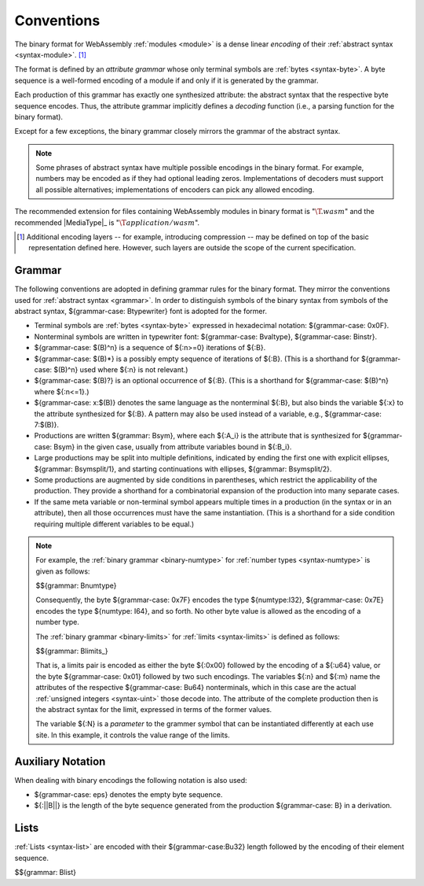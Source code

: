 .. index:: ! binary format, module, byte, file extension, abstract syntax

Conventions
-----------

The binary format for WebAssembly :ref:`modules <module>` is a dense linear *encoding* of their :ref:`abstract syntax <syntax-module>`.
[#compression]_

The format is defined by an *attribute grammar* whose only terminal symbols are :ref:`bytes <syntax-byte>`.
A byte sequence is a well-formed encoding of a module if and only if it is generated by the grammar.

Each production of this grammar has exactly one synthesized attribute: the abstract syntax that the respective byte sequence encodes.
Thus, the attribute grammar implicitly defines a *decoding* function
(i.e., a parsing function for the binary format).

Except for a few exceptions, the binary grammar closely mirrors the grammar of the abstract syntax.

.. note::
   Some phrases of abstract syntax have multiple possible encodings in the binary format.
   For example, numbers may be encoded as if they had optional leading zeros.
   Implementations of decoders must support all possible alternatives;
   implementations of encoders can pick any allowed encoding.

The recommended extension for files containing WebAssembly modules in binary format is ":math:`\T{.wasm}`"
and the recommended |MediaType|_ is ":math:`\T{application/wasm}`".

.. [#compression]
   Additional encoding layers -- for example, introducing compression -- may be defined on top of the basic representation defined here.
   However, such layers are outside the scope of the current specification.


.. index:: grammar notation, notation, byte
   single: binary format; grammar
   pair: binary format; notation
.. _binary-grammar:

Grammar
~~~~~~~

The following conventions are adopted in defining grammar rules for the binary format.
They mirror the conventions used for :ref:`abstract syntax <grammar>`.
In order to distinguish symbols of the binary syntax from symbols of the abstract syntax, ${grammar-case: Btypewriter} font is adopted for the former.

* Terminal symbols are :ref:`bytes <syntax-byte>` expressed in hexadecimal notation: ${grammar-case: 0x0F}.

* Nonterminal symbols are written in typewriter font: ${grammar-case: Bvaltype}, ${grammar-case: Binstr}.

* ${grammar-case: $(B)^n} is a sequence of ${:n>=0} iterations of ${:B}.

* ${grammar-case: $(B)*} is a possibly empty sequence of iterations of ${:B}.
  (This is a shorthand for ${grammar-case: $(B)^n} used where ${:n} is not relevant.)

* ${grammar-case: $(B)?} is an optional occurrence of ${:B}.
  (This is a shorthand for ${grammar-case: $(B)^n} where ${:n<=1}.)

* ${grammar-case: x:$(B)} denotes the same language as the nonterminal ${:B}, but also binds the variable ${:x} to the attribute synthesized for ${:B}.
  A pattern may also be used instead of a variable, e.g., ${grammar-case: 7:$(B)}.

* Productions are written ${grammar: Bsym}, where each ${:A_i} is the attribute that is synthesized for ${grammar-case: Bsym} in the given case, usually from attribute variables bound in ${:B_i}.

* Large productions may be split into multiple definitions, indicated by ending the first one with explicit ellipses, ${grammar: Bsymsplit/1}, and starting continuations with ellipses, ${grammar: Bsymsplit/2}.

* Some productions are augmented by side conditions in parentheses, which restrict the applicability of the production. They provide a shorthand for a combinatorial expansion of the production into many separate cases.

* If the same meta variable or non-terminal symbol appears multiple times in a production (in the syntax or in an attribute), then all those occurrences must have the same instantiation.
  (This is a shorthand for a side condition requiring multiple different variables to be equal.)

.. note::
   For example, the :ref:`binary grammar <binary-numtype>` for :ref:`number types <syntax-numtype>` is given as follows:

   $${grammar: Bnumtype}

   Consequently, the byte ${grammar-case: 0x7F} encodes the type ${numtype:I32},
   ${grammar-case: 0x7E} encodes the type ${numtype: I64}, and so forth.
   No other byte value is allowed as the encoding of a number type.

   The :ref:`binary grammar <binary-limits>` for :ref:`limits <syntax-limits>` is defined as follows:   

   $${grammar: Blimits_}

   That is, a limits pair is encoded as either the byte ${:0x00} followed by the encoding of a ${:u64} value,
   or the byte ${grammar-case: 0x01} followed by two such encodings. 
   The variables ${:n} and ${:m} name the attributes of the respective ${grammar-case: Bu64} nonterminals, which in this case are the actual :ref:`unsigned integers <syntax-uint>` those decode into.
   The attribute of the complete production then is the abstract syntax for the limit, expressed in terms of the former values.

   The variable ${:N} is a *parameter* to the grammer symbol that can be instantiated differently at each use site.
   In this example, it controls the value range of the limits.


.. _binary-notation:

Auxiliary Notation
~~~~~~~~~~~~~~~~~~

When dealing with binary encodings the following notation is also used:

* ${grammar-case: eps} denotes the empty byte sequence.

* ${:||B||} is the length of the byte sequence generated from the production ${grammar-case: B} in a derivation.


.. index:: list
   pair: binary format; list
.. _binary-list:

Lists
~~~~~

:ref:`Lists <syntax-list>` are encoded with their ${grammar-case:Bu32} length followed by the encoding of their element sequence.

$${grammar: Blist}
